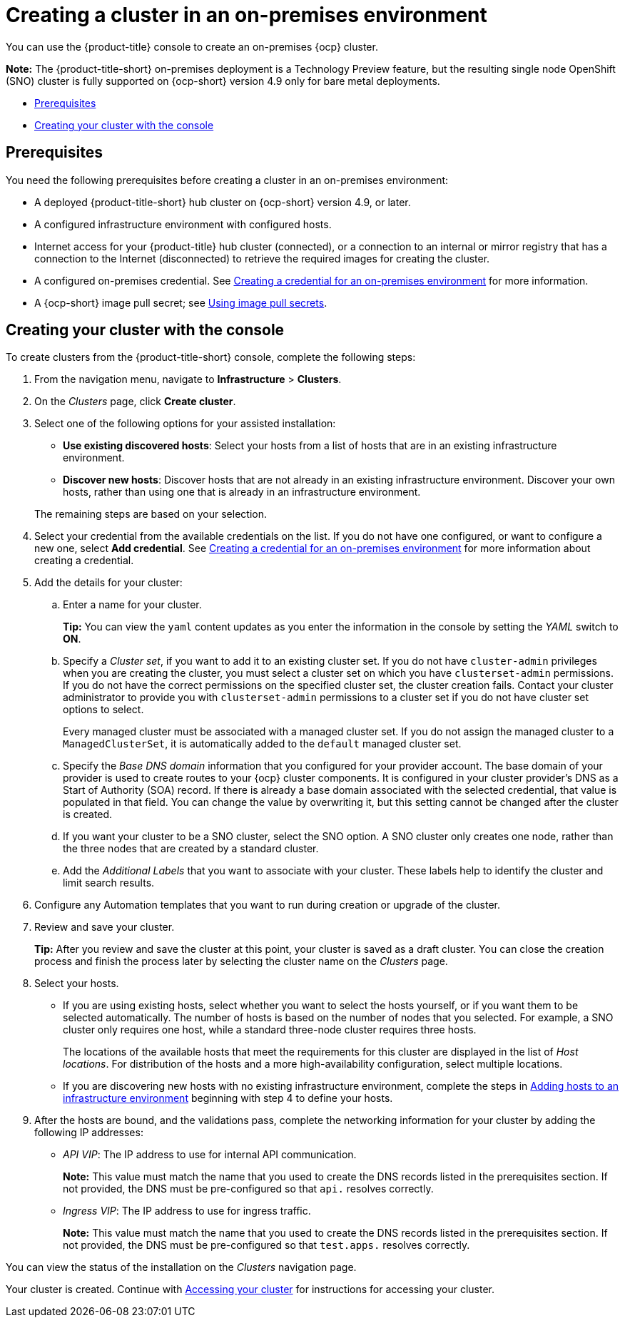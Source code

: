 [#creating-a-cluster-on-premises]
= Creating a cluster in an on-premises environment

You can use the {product-title} console to create an on-premises {ocp} cluster.

*Note:* The {product-title-short} on-premises deployment is a Technology Preview feature, but the resulting single node OpenShift (SNO) cluster is fully supported on {ocp-short} version 4.9 only for bare metal deployments.

* <<on-prem-prerequisites,Prerequisites>>
* <<on-prem-creating-your-cluster-with-the-console,Creating your cluster with the console>>

[#on-prem-prerequisites]
== Prerequisites

You need the following prerequisites before creating a cluster in an on-premises environment:

* A deployed {product-title-short} hub cluster on {ocp-short} version 4.9, or later.
* A configured infrastructure environment with configured hosts.
* Internet access for your {product-title} hub cluster (connected), or a connection to an internal or mirror registry that has a connection to the Internet (disconnected) to retrieve the required images for creating the cluster.
* A configured on-premises credential. See link:../credentials/credential_on_prem.adoc#creating-a-credential-for-an-on-premises-environment[Creating a credential for an on-premises environment] for more information.
* A {ocp-short} image pull secret; see https://access.redhat.com/documentation/en-us/openshift_container_platform/4.9/html/images/managing-images#using-image-pull-secrets[Using image pull secrets].

[#on-prem-creating-your-cluster-with-the-console]
== Creating your cluster with the console

To create clusters from the {product-title-short} console, complete the following steps:

. From the navigation menu, navigate to *Infrastructure* > *Clusters*.
. On the _Clusters_ page, click *Create cluster*.
. Select one of the following options for your assisted installation: 
+
* *Use existing discovered hosts*: Select your hosts from a list of hosts that are in an existing infrastructure environment.
* *Discover new hosts*: Discover hosts that are not already in an existing infrastructure environment. Discover your own hosts, rather than using one that is already in an infrastructure environment.

+
The remaining steps are based on your selection.

. Select your credential from the available credentials on the list.
If you do not have one configured, or want to configure a new one, select *Add credential*. See link:../credentials/credential_on_prem.adoc#creating-a-credential-for-an-on-premises-environment[Creating a credential for an on-premises environment] for more information about creating a credential.
. Add the details for your cluster:
.. Enter a name for your cluster.
+
*Tip:* You can view the `yaml` content updates as you enter the information in the console by setting the _YAML_ switch to *ON*.
.. Specify a _Cluster set_, if you want to add it to an existing cluster set. If you do not have `cluster-admin` privileges when you are creating the cluster, you must select a cluster set on which you have `clusterset-admin` permissions. If you do not have the correct permissions on the specified cluster set, the cluster creation fails. Contact your cluster administrator to provide you with `clusterset-admin` permissions to a cluster set if you do not have cluster set options to select.
+
Every managed cluster must be associated with a managed cluster set. If you do not assign the managed cluster to a `ManagedClusterSet`, it is automatically added to the `default` managed cluster set.
.. Specify the _Base DNS domain_ information that you configured for your provider account. The base domain of your provider is used to create routes to your {ocp} cluster components. It is configured in your cluster provider's DNS as a Start of Authority (SOA) record. If there is already a base domain associated with the selected credential, that value is populated in that field. You can change the value by overwriting it, but this setting cannot be changed after the cluster is created.
.. If you want your cluster to be a SNO cluster, select the SNO option. A SNO cluster only creates one node, rather than the three nodes that are created by a standard cluster.  
.. Add the _Additional Labels_ that you want to associate with your cluster. These labels help to identify the cluster and limit search results.
. Configure any Automation templates that you want to run during creation or upgrade of the cluster. 
. Review and save your cluster. 
+
*Tip:* After you review and save the cluster at this point, your cluster is saved as a draft cluster. You can close the creation process and finish the process later by selecting the cluster name on the _Clusters_ page. 
. Select your hosts.
+
* If you are using existing hosts, select whether you want to select the hosts yourself, or if you want them to be selected automatically. The number of hosts is based on the number of nodes that you selected. For example, a SNO cluster only requires one host, while a standard three-node cluster requires three hosts. 
+
The locations of the available hosts that meet the requirements for this cluster are displayed in the list of _Host locations_. For distribution of the hosts and a more high-availability configuration, select multiple locations.
* If you are discovering new hosts with no existing infrastructure environment, complete the steps in xref:../clusters/add_hosts_infra_env.adoc#adding-hosts-to-an-infrastructure-environment[Adding hosts to an infrastructure environment] beginning with step 4 to define your hosts.   

. After the hosts are bound, and the validations pass, complete the networking information for your cluster by adding the following IP addresses: 
+
* _API VIP_: The IP address to use for internal API communication.
+
*Note:* This value must match the name that you used to create the DNS records listed in the prerequisites section. If not provided, the DNS must be pre-configured so that `api.` resolves correctly.
* _Ingress VIP_: The IP address to use for ingress traffic.
+
*Note:* This value must match the name that you used to create the DNS records listed in the prerequisites section. If not provided, the DNS must be pre-configured so that `test.apps.` resolves correctly.

You can view the status of the installation on the _Clusters_ navigation page. 

Your cluster is created. Continue with xref:../clusters/access_cluster.adoc#accessing-your-cluster[Accessing your cluster] for instructions for accessing your cluster. 
